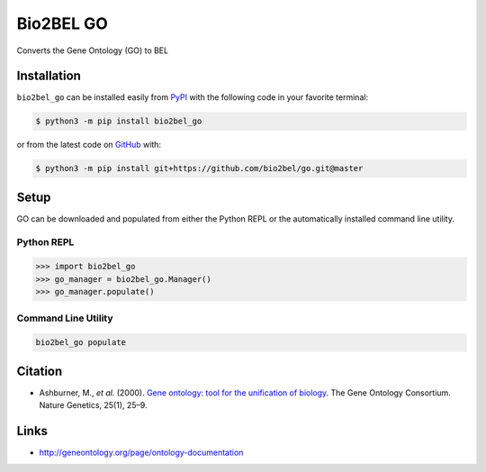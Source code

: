 Bio2BEL GO |build| |coverage| |documentation| |zenodo|
======================================================
Converts the Gene Ontology (GO) to BEL

Installation |pypi_version| |python_versions| |pypi_license|
------------------------------------------------------------
``bio2bel_go`` can be installed easily from `PyPI <https://pypi.python.org/pypi/bio2bel_go>`_ with
the following code in your favorite terminal:

.. code-block:: sh

    $ python3 -m pip install bio2bel_go

or from the latest code on `GitHub <https://github.com/bio2bel/go>`_ with:

.. code-block:: sh

    $ python3 -m pip install git+https://github.com/bio2bel/go.git@master

Setup
-----
GO can be downloaded and populated from either the Python REPL or the automatically installed command line
utility.

Python REPL
~~~~~~~~~~~
.. code-block:: python

    >>> import bio2bel_go
    >>> go_manager = bio2bel_go.Manager()
    >>> go_manager.populate()

Command Line Utility
~~~~~~~~~~~~~~~~~~~~
.. code-block:: bash

    bio2bel_go populate

Citation
--------
- Ashburner, M., *et al.* (2000). `Gene ontology: tool for the unification of biology <https://doi.org/10.1038/75556>`_.
  The Gene Ontology Consortium. Nature Genetics, 25(1), 25–9.

Links
-----
- http://geneontology.org/page/ontology-documentation

.. |build| image:: https://travis-ci.org/bio2bel/go.svg?branch=master
    :target: https://travis-ci.org/bio2bel/go
    :alt: Build Status

.. |documentation| image:: http://readthedocs.org/projects/bio2bel-go/badge/?version=latest
    :target: http://bio2bel.readthedocs.io/projects/go/en/latest/?badge=latest
    :alt: Documentation Status

.. |pypi_version| image:: https://img.shields.io/pypi/v/bio2bel_go.svg
    :alt: Current version on PyPI

.. |coverage| image:: https://codecov.io/gh/bio2bel/go/coverage.svg?branch=master
    :target: https://codecov.io/gh/bio2bel/go?branch=master
    :alt: Coverage Status

.. |climate| image:: https://codeclimate.com/github/bio2bel/go/badges/gpa.svg
    :target: https://codeclimate.com/github/bio2bel/go
    :alt: Code Climate

.. |python_versions| image:: https://img.shields.io/pypi/pyversions/bio2bel_go.svg
    :alt: Stable Supported Python Versions

.. |pypi_license| image:: https://img.shields.io/pypi/l/bio2bel_go.svg
    :alt: MIT License

.. |zenodo| image:: https://zenodo.org/badge/99944678.svg
   :target: https://zenodo.org/badge/latestdoi/99944678
